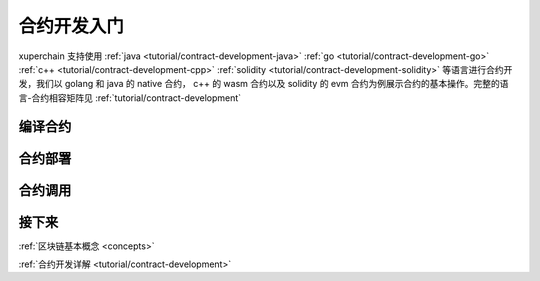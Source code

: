 .. quickstart/contract:

合约开发入门
^^^^^^^^^^^^^^^^
xuperchain 支持使用
:ref:`java <tutorial/contract-development-java>` 
:ref:`go <tutorial/contract-development-go>`
:ref:`c++ <tutorial/contract-development-cpp>`
:ref:`solidity <tutorial/contract-development-solidity>`
等语言进行合约开发，我们以 golang 和 java 的 native 合约， c++ 的 wasm 合约以及 solidity 的 evm 合约为例展示合约的基本操作。完整的语言-合约相容矩阵见 :ref:`tutorial/contract-development`

..
    安装依赖
    ^^^^^^^^
    后续 xdev 作为统一构建工具，这些东西都不需要了

    .. tabs::

        .. tab:: JAVA

        
        .. tab:: C++

            C++

        .. tab:: GO

            GO

        .. tab:: Solidity

            Solidity


编译合约
-------
..

.. tabs::

    .. tab:: JAVA

        在命令行执行:: 

            git clone https://github.com/xuperchain/contract-sdk-java.git
            cd contract-sdk-java/example/counter && mvn package
    
    .. tab:: C++
    
        在命令行执行:: 

            git clone https://github.com/xuperchain/contract-sdk-cpp.git
            cd contract-sdk-cpp/example/counter && xdev build

    .. tab:: GO

        在命令行执行:: 

            git clone https://github.com/xuperchain/contract-sdk-go.git
            cd contract-sdk-go/example/counter && go build main.go 

    .. tab:: Solidity

        在命令行执行:: 
        
            git clone https://github.com/xuperchain/contract-sdk-evm.git
            cd contract-sdk-emv/example/counter && solc --abi --bin counter.sol
    
    .. tab:: Python

        敬请期待

合约部署
--------
.. tabs::

    .. tab:: JAVA

        xchain-cli native deploy --account XC1111111111111111@xuper -a '{"creator":"XC1111111111111111@xuper"}' --fee 15587517 --runtime go counter --cname counter
    
    .. tab:: C++

        xchain-cli evm deploy --account XC1111111111111111@xuper -a '{"creator":"XC1111111111111111@xuper"}' --fee 15587517 --runtime go counter --cname counter

    .. tab:: GO

        xchain-cli native deploy --account XC1111111111111111@xuper -a '{"creator":"XC1111111111111111@xuper"}' --fee 15587517 --runtime go counter --cname counter

    .. tab:: Solidity

        xchain-cli native deploy --account XC1111111111111111@xuper -a '{"creator":"XC1111111111111111@xuper"}' --fee 15587517 --runtime go counter --cname counter
    
    .. tab:: Python 

        敬请期待

合约调用
--------
.. tabs::

    .. tab:: JAVA

        命令行执行::

            xchain-cli native invoke --method Increate -a '{"key":"xuper"}' counter --fee 100
            xchain-cli native invoke --method Get counter --fee 100
    
    .. tab:: C++

        命令行执行::

            xchain-cli wasm invoke --method Increate -a '{"key":"xuper"}' counter --fee 100

            xchain-cli wasm invoke --method Get -a '{"key":"xuper"}' counter --fee 100
            

    .. tab:: GO

        命令行执行::

            xchain-cli native invoke --method Increate -a '{"key":"xuper"}' counter --fee 100

            xchain-cli native invoke --method Get -a '{"key":"xuper"}' counter --fee 100

    .. tab:: Solidity

        命令行执行::    

            xchain-cli native invoke --method Increate -a '{"key":"xuper"}' counter --fee 100

            xchain-cli evm invoke --abi  --method Get -a '{"key":"xuper"}' counter --fee 100

    .. tab:: Python

        敬请期待

接下来
------

:ref:`区块链基本概念 <concepts>`

:ref:`合约开发详解 <tutorial/contract-development>`
